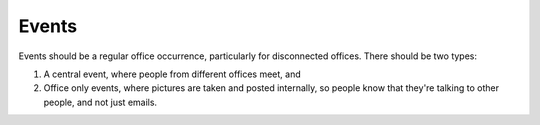 ======
Events
======

Events should be a regular office occurrence, particularly for disconnected offices. There should be two types:

1. A central event, where people from different offices meet, and 
2. Office only events, where pictures are taken and posted internally, so people know that they're talking to other people, and not just emails.
